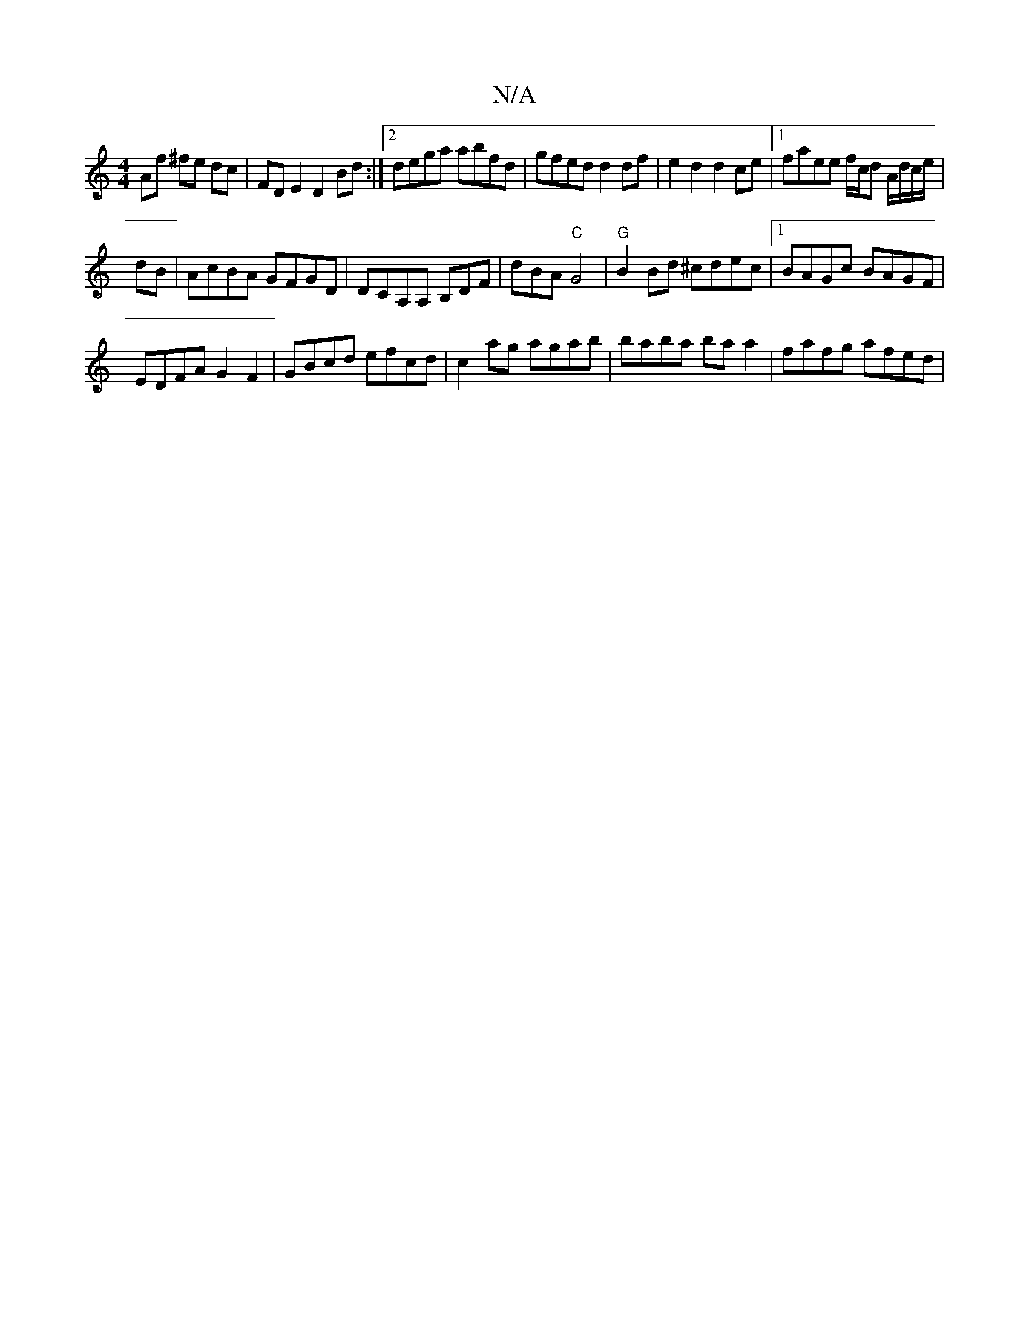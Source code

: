 X:1
T:N/A
M:4/4
R:N/A
K:Cmajor
 Af ^fe dc | FD E2 D2 Bd :|2 dega abfd|gfed d2 df|e2 d2 d2ce |1 faee f/c/d A/d/c/e/ |
dB |AcBA GFGD|DCA,A, B,DF|dBA"C"G4|"G"B2Bd ^cdec|1 BAGc BAGF|
EDFA G2 F2|GBcd efcd|c2ag agab|baba ba a2|fafg afed|